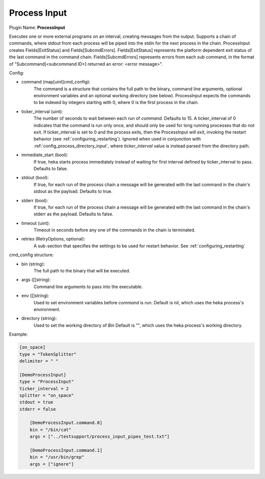 .. _config_process_input:

Process Input
=============

Plugin Name: **ProcessInput**

Executes one or more external programs on an interval, creating messages from
the output.  Supports a chain of commands, where stdout from each process will
be piped into the stdin for the next process in the chain. ProcessInput creates
Fields[ExitStatus] and Fields[SubcmdErrors]. Fields[ExitStatus] represents the
platform dependent exit status of the last command in the command chain.
Fields[SubcmdErrors] represents errors from each sub command, in the format
of "Subcommand[<subcommand ID>] returned an error: <error message>".

Config:

- command (map[uint]cmd_config):
    The command is a structure that contains the full path to the binary,
    command line arguments, optional environment variables and an optional
    working directory (see below). ProcessInput expects the commands to be
    indexed by integers starting with 0, where 0 is the first process in the
    chain.
- ticker_interval (uint):
    The number of seconds to wait between each run of `command`.  Defaults to
    15. A ticker_interval of 0 indicates that the command is run only once,
    and should only be used for long running processes that do not exit. If
    ticker_interval is set to 0 and the process exits, then the ProcessInput
    will exit, invoking the restart behavior (see :ref:`configuring_restarting`).
    Ignored when used in conjunction with :ref:`config_process_directory_input`,
    where `ticker_interval` value is instead parsed from the directory path.
- immediate_start (bool):
    If true, heka starts process immediately instead of waiting for first
    interval defined by ticker_interval to pass. Defaults to false.
- stdout (bool):
    If true, for each run of the process chain a message will be generated
    with the last command in the chain's stdout as the payload. Defaults to
    true.
- stderr (bool):
    If true, for each run of the process chain a message will be generated
    with the last command in the chain's stderr as the payload. Defaults to
    false.
- timeout (uint):
    Timeout in seconds before any one of the commands in the chain is
    terminated.
- retries (RetryOptions, optional):
    A sub-section that specifies the settings to be used for restart behavior.
    See :ref:`configuring_restarting`

.. _config_cmd_config:

cmd_config structure:

- bin (string):
    The full path to the binary that will be executed.
- args ([]string):
    Command line arguments to pass into the executable.
- env ([]string):
    Used to set environment variables before `command` is run. Default is nil,
    which uses the heka process's environment.
- directory (string):
    Used to set the working directory of `Bin` Default is "", which
    uses the heka process's working directory.

Example:

.. code-block:: ini

    [on_space]
    type = "TokenSplitter"
    delimiter = " "

    [DemoProcessInput]
    type = "ProcessInput"
    ticker_interval = 2
    splitter = "on_space"
    stdout = true
    stderr = false

        [DemoProcessInput.command.0]
        bin = "/bin/cat"
        args = ["../testsupport/process_input_pipes_test.txt"]

        [DemoProcessInput.command.1]
        bin = "/usr/bin/grep"
        args = ["ignore"]
